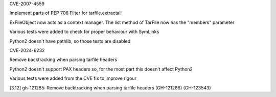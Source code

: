 .. bpo: ?
.. date: 2025-01-20
.. nonce: 
.. release date: 2025-01-22
.. section: Core and Builtins

CVE-2007-4559

Implement parts of PEP 706 Filter for tarfile.extractall

ExFileObject now acts as a context manager.
The list method of TarFile now has the "members" parameter

Various tests were added to check for proper behaviour with SymLinks

Python2 doesn't have pathlib, so those tests are disabled

.. bpo: ?
.. date: 2025-01-20
.. nonce: 
.. release date: 2025-01-22
.. section: Core and Builtins

CVE-2024-6232

Remove backtracking when parsing tarfile headers

Python2 doesn't support PAX headers so, for the most part this doesn't affect Python2

Various tests were added from the CVE fix to improve rigour

[3.12] gh-121285: Remove backtracking when parsing tarfile headers (GH-121286) (GH-123543)
